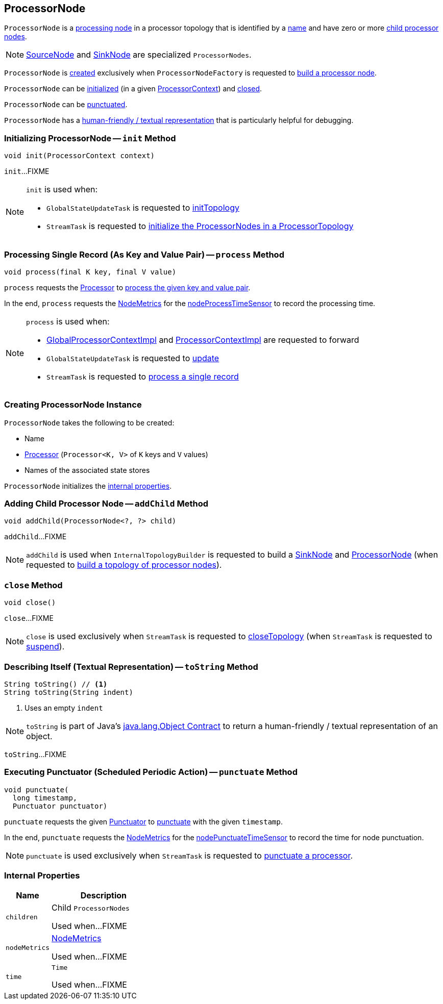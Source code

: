 == [[ProcessorNode]] ProcessorNode

`ProcessorNode` is a <<process, processing node>> in a processor topology that is identified by a <<name, name>> and have zero or more <<children, child processor nodes>>.

NOTE: link:kafka-streams-internals-SourceNode.adoc[SourceNode] and link:kafka-streams-internals-SinkNode.adoc[SinkNode] are specialized `ProcessorNodes`.

`ProcessorNode` is <<creating-instance, created>> exclusively when `ProcessorNodeFactory` is requested to link:kafka-streams-internals-InternalTopologyBuilder-ProcessorNodeFactory.adoc#build[build a processor node].

`ProcessorNode` can be <<init, initialized>> (in a given link:kafka-streams-ProcessorContext.adoc[ProcessorContext]) and <<close, closed>>.

`ProcessorNode` can be <<punctuate, punctuated>>.

`ProcessorNode` has a <<toString, human-friendly / textual representation>> that is particularly helpful for debugging.

=== [[init]] Initializing ProcessorNode -- `init` Method

[source, java]
----
void init(ProcessorContext context)
----

`init`...FIXME

[NOTE]
====
`init` is used when:

* `GlobalStateUpdateTask` is requested to <<kafka-streams-internals-GlobalStateUpdateTask.adoc#initTopology, initTopology>>

* `StreamTask` is requested to <<kafka-streams-internals-StreamTask.adoc#initTopology, initialize the ProcessorNodes in a ProcessorTopology>>
====

=== [[process]] Processing Single Record (As Key and Value Pair) -- `process` Method

[source, java]
----
void process(final K key, final V value)
----

`process` requests the <<processor, Processor>> to <<kafka-streams-Processor.adoc#process, process the given key and value pair>>.

In the end, `process` requests the <<nodeMetrics, NodeMetrics>> for the <<kafka-streams-internals-NodeMetrics.adoc#nodeProcessTimeSensor, nodeProcessTimeSensor>> to record the processing time.

[NOTE]
====
`process` is used when:

* <<kafka-streams-internals-GlobalProcessorContextImpl.adoc#forward, GlobalProcessorContextImpl>> and <<kafka-streams-internals-ProcessorContextImpl.adoc#forward, ProcessorContextImpl>> are requested to forward

* `GlobalStateUpdateTask` is requested to <<kafka-streams-internals-GlobalStateUpdateTask.adoc#update, update>>

* `StreamTask` is requested to <<kafka-streams-internals-StreamTask.adoc#process, process a single record>>
====

=== [[creating-instance]] Creating ProcessorNode Instance

`ProcessorNode` takes the following to be created:

* [[name]] Name
* [[processor]] <<kafka-streams-Processor.adoc#, Processor>> (`Processor<K, V>` of `K` keys and `V` values)
* [[stateStores]] Names of the associated state stores

`ProcessorNode` initializes the <<internal-properties, internal properties>>.

=== [[addChild]] Adding Child Processor Node -- `addChild` Method

[source, java]
----
void addChild(ProcessorNode<?, ?> child)
----

`addChild`...FIXME

NOTE: `addChild` is used when `InternalTopologyBuilder` is requested to build a <<kafka-streams-internals-InternalTopologyBuilder.adoc#buildSinkNode, SinkNode>> and <<kafka-streams-internals-InternalTopologyBuilder.adoc#buildProcessorNode, ProcessorNode>> (when requested to <<kafka-streams-internals-InternalTopologyBuilder.adoc#build, build a topology of processor nodes>>).

=== [[close]] `close` Method

[source, java]
----
void close()
----

`close`...FIXME

NOTE: `close` is used exclusively when `StreamTask` is requested to <<kafka-streams-internals-StreamTask.adoc#closeTopology, closeTopology>> (when `StreamTask` is requested to <<kafka-streams-internals-StreamTask.adoc#suspend, suspend>>).

=== [[toString]] Describing Itself (Textual Representation) -- `toString` Method

[source, java]
----
String toString() // <1>
String toString(String indent)
----
<1> Uses an empty `indent`

NOTE: `toString` is part of Java's link:++https://docs.oracle.com/javase/8/docs/api/java/lang/Object.html#toString--++[java.lang.Object Contract] to return a human-friendly / textual representation of an object.

`toString`...FIXME

=== [[punctuate]] Executing Punctuator (Scheduled Periodic Action) -- `punctuate` Method

[source, java]
----
void punctuate(
  long timestamp,
  Punctuator punctuator)
----

`punctuate` requests the given <<kafka-streams-Punctuator.adoc#, Punctuator>> to <<kafka-streams-Punctuator.adoc#punctuate, punctuate>> with the given `timestamp`.

In the end, `punctuate` requests the <<nodeMetrics, NodeMetrics>> for the <<kafka-streams-internals-NodeMetrics.adoc#nodePunctuateTimeSensor, nodePunctuateTimeSensor>> to record the time for node punctuation.

NOTE: `punctuate` is used exclusively when `StreamTask` is requested to <<kafka-streams-internals-StreamTask.adoc#punctuate, punctuate a processor>>.

=== [[internal-properties]] Internal Properties

[cols="30m,70",options="header",width="100%"]
|===
| Name
| Description

| children
| [[children]] Child `ProcessorNodes`

Used when...FIXME

| nodeMetrics
| [[nodeMetrics]] <<kafka-streams-internals-NodeMetrics.adoc#, NodeMetrics>>

Used when...FIXME

| time
| [[time]] `Time`

Used when...FIXME
|===
